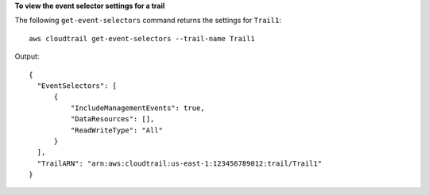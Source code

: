 **To view the event selector settings for a trail**

The following ``get-event-selectors`` command returns the settings for ``Trail1``::

  aws cloudtrail get-event-selectors --trail-name Trail1

Output::

  {
    "EventSelectors": [
        {
            "IncludeManagementEvents": true,
            "DataResources": [],
            "ReadWriteType": "All"
        }
    ],
    "TrailARN": "arn:aws:cloudtrail:us-east-1:123456789012:trail/Trail1"
  }
